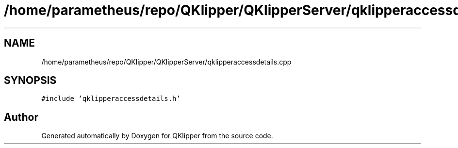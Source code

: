 .TH "/home/parametheus/repo/QKlipper/QKlipperServer/qklipperaccessdetails.cpp" 3 "Version 0.2" "QKlipper" \" -*- nroff -*-
.ad l
.nh
.SH NAME
/home/parametheus/repo/QKlipper/QKlipperServer/qklipperaccessdetails.cpp
.SH SYNOPSIS
.br
.PP
\fC#include 'qklipperaccessdetails\&.h'\fP
.br

.SH "Author"
.PP 
Generated automatically by Doxygen for QKlipper from the source code\&.
